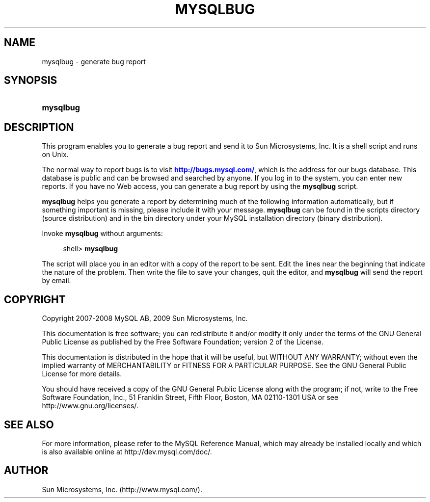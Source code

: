 '\" t
.\"     Title: \fBmysqlbug\fR
.\"    Author: [FIXME: author] [see http://docbook.sf.net/el/author]
.\" Generator: DocBook XSL Stylesheets v1.75.1 <http://docbook.sf.net/>
.\"      Date: 07/13/2009
.\"    Manual: MySQL Database System
.\"    Source: MySQL 5.1
.\"  Language: English
.\"
.TH "\FBMYSQLBUG\FR" "1" "07/13/2009" "MySQL 5\&.1" "MySQL Database System"
.\" -----------------------------------------------------------------
.\" * set default formatting
.\" -----------------------------------------------------------------
.\" disable hyphenation
.nh
.\" disable justification (adjust text to left margin only)
.ad l
.\" -----------------------------------------------------------------
.\" * MAIN CONTENT STARTS HERE *
.\" -----------------------------------------------------------------
.\" mysqlbug
.SH "NAME"
mysqlbug \- generate bug report
.SH "SYNOPSIS"
.HP \w'\fBmysqlbug\fR\ 'u
\fBmysqlbug\fR
.SH "DESCRIPTION"
.PP
This program enables you to generate a bug report and send it to Sun Microsystems, Inc\&. It is a shell script and runs on Unix\&.
.PP
The normal way to report bugs is to visit
\m[blue]\fB\%http://bugs.mysql.com/\fR\m[], which is the address for our bugs database\&. This database is public and can be browsed and searched by anyone\&. If you log in to the system, you can enter new reports\&. If you have no Web access, you can generate a bug report by using the
\fBmysqlbug\fR
script\&.
.PP
\fBmysqlbug\fR
helps you generate a report by determining much of the following information automatically, but if something important is missing, please include it with your message\&.
\fBmysqlbug\fR
can be found in the
scripts
directory (source distribution) and in the
bin
directory under your MySQL installation directory (binary distribution)\&.
.PP
Invoke
\fBmysqlbug\fR
without arguments:
.sp
.if n \{\
.RS 4
.\}
.nf
shell> \fBmysqlbug\fR
.fi
.if n \{\
.RE
.\}
.PP
The script will place you in an editor with a copy of the report to be sent\&. Edit the lines near the beginning that indicate the nature of the problem\&. Then write the file to save your changes, quit the editor, and
\fBmysqlbug\fR
will send the report by email\&.
.SH "COPYRIGHT"
.br
.PP
Copyright 2007-2008 MySQL AB, 2009 Sun Microsystems, Inc.
.PP
This documentation is free software; you can redistribute it and/or modify it only under the terms of the GNU General Public License as published by the Free Software Foundation; version 2 of the License.
.PP
This documentation is distributed in the hope that it will be useful, but WITHOUT ANY WARRANTY; without even the implied warranty of MERCHANTABILITY or FITNESS FOR A PARTICULAR PURPOSE. See the GNU General Public License for more details.
.PP
You should have received a copy of the GNU General Public License along with the program; if not, write to the Free Software Foundation, Inc., 51 Franklin Street, Fifth Floor, Boston, MA 02110-1301 USA or see http://www.gnu.org/licenses/.
.sp
.SH "SEE ALSO"
For more information, please refer to the MySQL Reference Manual,
which may already be installed locally and which is also available
online at http://dev.mysql.com/doc/.
.SH AUTHOR
Sun Microsystems, Inc. (http://www.mysql.com/).
